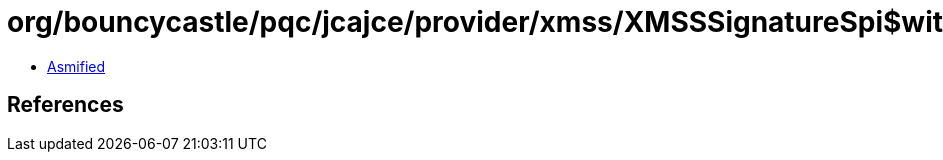 = org/bouncycastle/pqc/jcajce/provider/xmss/XMSSSignatureSpi$withShake256andPrehash.class

 - link:XMSSSignatureSpi$withShake256andPrehash-asmified.java[Asmified]

== References

